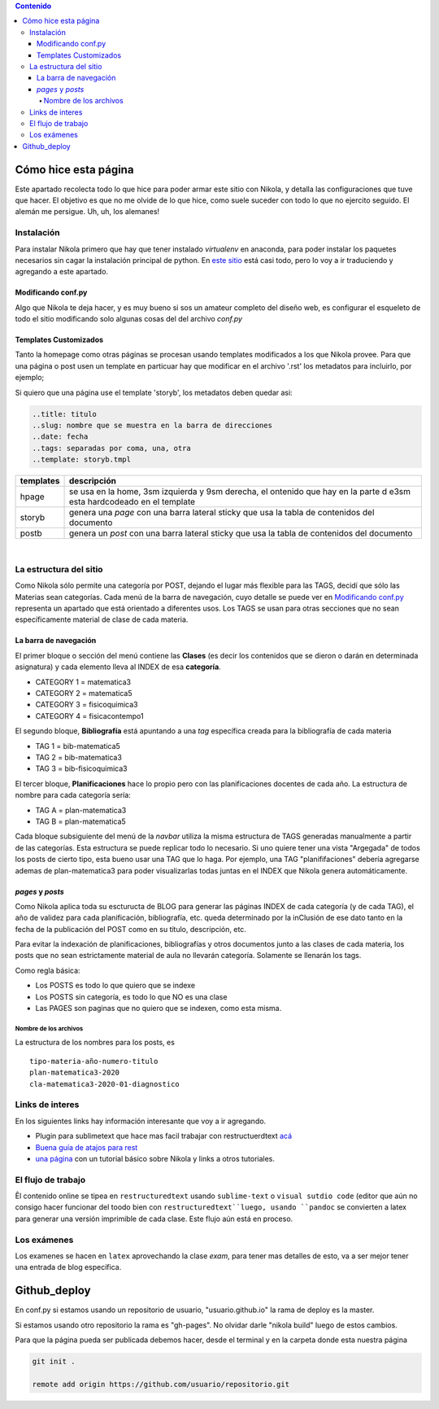 .. title: cheatsheet
.. slug: cheatsheet
.. date: 2020-01-12
.. tags: nikola, cheatsheet
.. category: 
.. link: 
.. description: 
.. type: text
.. hidetitle: true
.. template: storyb.tmpl

.. contents:: Contenido

Cómo hice esta página
---------------------

Este apartado recolecta todo lo que hice para poder armar este sitio con Nikola,
y detalla las configuraciones que tuve que hacer. El objetivo es que no me olvide de lo que hice,
como suele suceder con todo lo que no ejercito seguido. El alemán me persigue. Uh, uh, los alemanes!

Instalación
^^^^^^^^^^^

Para instalar Nikola primero que hay que tener instalado *virtualenv* en anaconda, para poder instalar los paquetes necesarios sin cagar la instalación principal de python. En `este sitio <https://randlow.github.io/posts/python/create-nikola-coding-blog/>`_ está casi todo, pero lo voy a ir traduciendo y agregando a este apartado.

Modificando conf.py
+++++++++++++++++++

Algo que Nikola te deja hacer, y es muy bueno si sos un amateur completo del diseño web, es configurar el esqueleto
de todo el sitio modificando solo algunas cosas del del archivo *conf.py*

Templates Customizados
++++++++++++++++++++++

Tanto la homepage como otras páginas se procesan usando templates modificados a los que Nikola provee. Para que una página o post
usen un template en particuar hay que modificar en el archivo '.rst' los metadatos para incluirlo, por ejemplo;

Si quiero que una página use el template 'storyb', los metadatos deben quedar asi:

.. code:: rest

	..title: titulo
	..slug: nombre que se muestra en la barra de direcciones
	..date: fecha 
	..tags: separadas por coma, una, otra
	..template: storyb.tmpl


+-----------+------------------------------------------------------------------------------------------------------------------------+
| templates | descripción                                                                                                            |
+===========+========================================================================================================================+
| hpage     | se usa en la home, 3sm izquierda y 9sm derecha, el ontenido que hay en la parte d e3sm esta hardcodeado en el template |
+-----------+------------------------------------------------------------------------------------------------------------------------+
| storyb    | genera una *page* con una barra lateral sticky que usa la tabla de contenidos del documento                            |
+-----------+------------------------------------------------------------------------------------------------------------------------+
| postb     | genera un *post* con una barra lateral sticky que usa la tabla de contenidos del documento                             |
+-----------+------------------------------------------------------------------------------------------------------------------------+

|

La estructura del sitio
^^^^^^^^^^^^^^^^^^^^^^^

Como Nikola sólo permite una categoría por POST, dejando el lugar más flexible para las TAGS, decidí que sólo las Materias sean
categorías. Cada menú de la barra de navegación, cuyo detalle se puede ver en `Modificando conf.py`_ representa un apartado que está orientado a diferentes usos. Los TAGS se usan para otras secciones que no sean específicamente material de clase de cada materia. 

La barra de navegación
++++++++++++++++++++++

El primer bloque o sección del menú contiene las **Clases** (es decir los contenidos que se dieron o darán en determinada asignatura)
y cada elemento lleva al INDEX de esa **categoría**.

- CATEGORY 1 = matematica3
- CATEGORY 2 = matematica5
- CATEGORY 3 = fisicoquimica3
- CATEGORY 4 = fisicacontempo1

El segundo bloque, **Bibliografía** está apuntando a una *tag* específica creada para la bibliografía de cada materia

- TAG 1 = bib-matematica5
- TAG 2 = bib-matematica3
- TAG 3 = bib-fisicoquimica3

El tercer bloque, **Planificaciones** hace lo propio pero con las planificaciones docentes de cada año. La estructura de nombre
para cada categoría sería:

- TAG A = plan-matematica3
- TAG B = plan-matematica5

Cada bloque subsiguiente del menú de la *navbar* utiliza la misma estructura de TAGS generadas manualmente a partir
de las categorías. Esta estructura se puede replicar todo lo necesario. Si uno quiere tener una vista "Argegada" de 
todos los posts de cierto tipo, esta bueno usar una TAG que lo haga. Por ejemplo, una TAG "planififaciones" debería
agregarse ademas de plan-matematica3 para poder visualizarlas todas juntas en el INDEX que Nikola genera automáticamente.

*pages* y *posts*
+++++++++++++++++

Como Nikola aplica toda su escturucta de BLOG para generar las páginas INDEX  de cada categoría (y de cada TAG), el año de validez 
para cada planificación, bibliografía, etc. queda determinado por la inClusión de ese dato tanto en la fecha de la publicación 
del POST como en su título, descripción, etc.

Para evitar la indexación de planificaciones, bibliografías y otros documentos junto a las clases de cada materia, los posts que no sean
estrictamente material  de aula no llevarán categoría. Solamente se llenarán los tags.

Como regla básica:

- Los POSTS es todo lo que quiero que se indexe
- Los POSTS sin categoría, es todo lo que NO es una clase
- Las PAGES son paginas que no quiero que se indexen, como esta misma.

Nombre de los archivos
**********************

La estructura de los nombres para los posts, es

::

	tipo-materia-año-numero-titulo
	plan-matematica3-2020
	cla-matematica3-2020-01-diagnostico

Links de interes
^^^^^^^^^^^^^^^^

En los siguientes links hay información interesante que voy a ir agregando.

- Plugin para sublimetext que hace mas facil trabajar con restructuerdtext `acá <https://packagecontrol.io/packages/Restructured%20Text%20%28RST%29%20Snippets#headers>`_
- `Buena guía de atajos para rest <http://openalea.gforge.inria.fr/doc/openalea/doc/_build/html/source/sphinx/rest_syntax.html#inserting-code-and-literal-blocks>`_
- `una página <https://jiaweizhuang.github.io/blog/nikola-guide/>`_ con un tutorial básico sobre Nikola y links a otros tutoriales.

El flujo de trabajo
^^^^^^^^^^^^^^^^^^^

Êl contenido online se tipea en ``restructuredtext``  usando ``sublime-text`` o ``visual sutdio code``
(editor que aún no consigo hacer funcionar del toodo bien con ``restructuredtext``luego, usando ``pandoc``
se convierten  a latex para generar una versión imprimible de cada clase.
Este flujo aún está en proceso.

Los exámenes
^^^^^^^^^^^^

Los examenes se hacen en ``latex`` aprovechando la clase *exam*, para tener mas detalles de esto, va
a ser mejor tener una entrada de blog específica.

Github_deploy
-------------

En conf.py si estamos usando un repositorio de usuario, "usuario.github.io"
la rama de deploy es la master.

Si estamos usando otro repositorio la rama es "gh-pages". No olvidar darle "nikola build" luego de estos cambios.

Para que la página pueda ser publicada debemos hacer, desde el terminal y en la carpeta donde
esta nuestra página

.. code:: 

	git init .
	
	remote add origin https://github.com/usuario/repositorio.git



